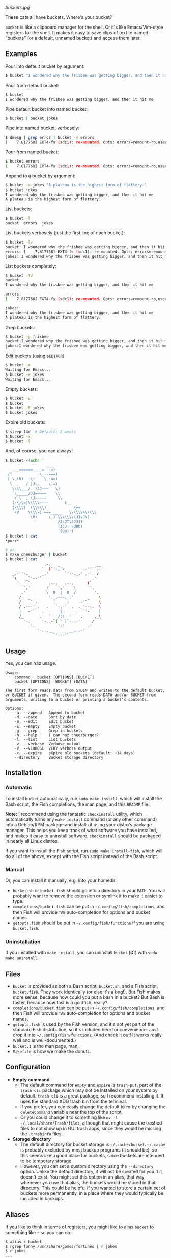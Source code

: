 [[buckets.jpg]]

These cats all have buckets.  Where's your bucket?

=bucket= is like a clipboard manager for the shell.  Or it's like Emacs/Vim-style registers for the shell.  It makes it easy to save clips of text to named "buckets" (or a default, unnamed bucket) and access them later.

** Examples
Pour into default bucket by argument:
#+BEGIN_SRC sh
$ bucket "I wondered why the frisbee was getting bigger, and then it hit me"
#+END_SRC

Pour from default bucket:
#+BEGIN_SRC sh
$ bucket
I wondered why the frisbee was getting bigger, and then it hit me
#+END_SRC

Pipe default bucket into named bucket:
#+BEGIN_SRC sh
$ bucket | bucket jokes
#+END_SRC

Pipe into named bucket, verbosely:
#+BEGIN_SRC sh
$ dmesg | grep error | bucket -v errors
[    7.817768] EXT4-fs (sdc1): re-mounted. Opts: errors=remount-ro,user_xattr
#+END_SRC

Pour from named bucket:
#+BEGIN_SRC sh
$ bucket errors
[    7.817768] EXT4-fs (sdc1): re-mounted. Opts: errors=remount-ro,user_xattr
#+END_SRC

Append to a bucket by argument:
#+BEGIN_SRC sh
$ bucket -a jokes "A plateau is the highest form of flattery."
$ bucket jokes
I wondered why the frisbee was getting bigger, and then it hit me
A plateau is the highest form of flattery.
#+END_SRC

List buckets:
#+BEGIN_SRC sh
$ bucket -l
bucket  errors  jokes
#+END_SRC

List buckets verbosely (just the first line of each bucket):
#+BEGIN_SRC sh
$ bucket -lv
bucket: I wondered why the frisbee was getting bigger, and then it hit me
errors: [    7.817768] EXT4-fs (sdc1): re-mounted. Opts: errors=remount-ro,user_xattr
jokes: I wondered why the frisbee was getting bigger, and then it hit me
#+END_SRC

List buckets completely:
#+BEGIN_SRC sh
$ bucket -lV
bucket:
I wondered why the frisbee was getting bigger, and then it hit me

errors:
[    7.817768] EXT4-fs (sdc1): re-mounted. Opts: errors=remount-ro,user_xattr

jokes:
I wondered why the frisbee was getting bigger, and then it hit me
A plateau is the highest form of flattery.
#+END_SRC

Grep buckets:
#+BEGIN_SRC sh
$ bucket -g frisbee
bucket:I wondered why the frisbee was getting bigger, and then it hit me
jokes:I wondered why the frisbee was getting bigger, and then it hit me
#+END_SRC

Edit buckets (using =$EDITOR=):
#+BEGIN_SRC sh
$ bucket -e
Waiting for Emacs...
$ bucket -e jokes
Waiting for Emacs...
#+END_SRC

Empty buckets:
#+BEGIN_SRC sh
$ bucket -E
$ bucket
$ bucket -E jokes
$ bucket jokes
#+END_SRC

Expire old buckets:
#+BEGIN_SRC sh
$ sleep 14d  # Default: 2 weeks
$ bucket -x
$ bucket -l
#+END_SRC

And, of course, you can always:
#+BEGIN_SRC sh
$ bucket <(echo '
                  ___
   ___======____=---=)
 /T            \_--===)
 [ \ (0)   \~    \_-==)
  \      / )J~~    \-=)
   \\\\___/  )JJ~~~   \)
    \_____/JJ~~~~~    \\
    / \  , \J~~~~~     \\
   (-\)\=|\\\\\~~~~       L__
   (\\\\)  (\\\\\)_           \==__
    \V    \\\\\) ===_____   \\\\\\\\\\\\
           \V)     \_) \\\\\\\\JJ\J\)
                       /J\JT\JJJJ)
                       (JJJ| \UUU)
                        (UU)')
$ bucket | cat
*purr*

# or
$ make cheezburger | bucket
$ bucket | cat
                 .-.   _                __
                `  )`'-,`\        .-''``.-'
   _.-''-.      _.'       `'--._.' ,-'  /
   `\    _`'--'`                      .'
     '._ _`-       .--.   .--.      (`
        `.'       /    '.'    \      '.
       .'         \  0  |  0  /        '.
      /   _        '._.---._.'      _    \
      /    `'-.      (     )    .-'`     \
      / .---'_.   .   `-,-`  .  ._'---.  \
      |   -'`   .       |      .  `'-    |
      /_       .   '   /;\  '    .     ,_\
        '-.     '-..-`( ' )`-..-'     /
           '._         '-'         _.'
              '-..,__       __,..-'
                     `'---'`
#+END_SRC

** Usage
Yes, you can haz usage.

#+BEGIN_SRC
Usage:
    command | bucket [OPTIONS] [BUCKET]
    bucket [OPTIONS] [BUCKET] [DATA]

The first form reads data from STDIN and writes to the default bucket,
or BUCKET if given.  The second form reads DATA and/or BUCKET from
arguments, writing to a bucket or printing a bucket's contents.

Options:
    -a, --append   Append to bucket
    -d, --date     Sort by date
    -e, --edit     Edit bucket
    -E, --empty    Empty bucket
    -g, --grep     Grep in buckets
    -h, --help     I can haz cheezburger?
    -l, --list     List buckets
    -v, --verbose  Verbose output
    -V, --VERBOSE  VERY verbose output
    -x, --expire   eXpire old buckets (default: +14 days)
    --directory    Bucket storage directory
#+END_SRC

** Installation

*** Automatic
To install ~bucket~ automatically, run ~sudo make install~, which will install the Bash script, the Fish completions, the man page, and this =README= file.  

*Note:* I recommend using the fantastic =checkinstall= utility, which automatically turns any ~make install~ command (or any other command) into a Debian/RPM package and installs it using your distro's package manager.  This helps you keep track of what software you have installed, and makes it easy to uninstall software.  =checkinstall= should be packaged in nearly all Linux distros.

If you want to install the Fish script, run ~sudo make install-fish~, which will do all of the above, except with the Fish script instead of the Bash script.

*** Manual
Or, you can install it manually, e.g. into your homedir:

+ =bucket.sh= or =bucket.fish= should go into a directory in your =PATH=.  You will probably want to remove the extension or symlink it to make it easier to type.
+ =completions/bucket.fish= can be put in =~/.config/fish/completions=, and then Fish will provide =TAB= auto-completion for options and bucket names.
+ =getopts.fish= should be put in =~/.config/fish/functions= if you are using =bucket.fish=.

*** Uninstallation
If you installed with ~make install~, you can uninstall =bucket= (*D:*) with ~sudo make uninstall~.

** Files
+ =bucket= is provided as both a Bash script, ~bucket.sh~, and a Fish script, ~bucket.fish~.  They work identically (or else it's a bug!).  But Fish makes more sense, because how could you put a bash in a bucket?  But Bash is faster, because how fast is a goldfish, really?
+ =completions/bucket.fish= can be put in =~/.config/fish/completions=, and then Fish will provide =TAB= auto-completion for options and bucket names.
+ ~getopts.fish~ is used by the Fish version, and it's not yet part of the standard Fish distribution, so it's included here for convenience.  Just drop it into =~/.config/fish/functions=.  (And check it out!  It works really well and is well-documented.)
+ =bucket.1= is the man page, man.
+ =Makefile= is how we make the donuts.

** Configuration
+ *Empty command*
    - The default command for =empty= and =expire= is =trash-put=, part of the =trash-cli= package,which may not be installed on your system by default.  =trash-cli= is a great package, so I recommend installing it.  It uses the standard XDG trash bin from the terminal.
    - If you prefer, you can easily change the default to =rm= by changing the =deleteCommand= variable near the top of the script.
    - Or you could change it to something like ~mv -t ~/.local/share/Trash/files~, although that might cause the trashed files to not show up in GUI trash apps, since they would be missing the ~.trashinfo~ files.
+ *Storage directory*
    - The default directory for bucket storage is =~/.cache/bucket=.  =~/.cache= is probably excluded by most backup programs (it should be), so this seems like a good place for buckets, since buckets are intended to be temporary storage.
    - However, you can set a custom directory using  the ~--directory~ option.  Unlike the default directory, it will not be created for you if it doesn't exist.  You might set this option in an alias, that way whenever you use that alias, the buckets would be stored in that directory.  This could be helpful if you wanted to store a certain set of buckets more permanently, in a place where they would typically be included in backups.

** Aliases
:PROPERTIES:
:ID:       fa457145-d56c-4674-95c1-b1f162758730
:END:
If you like to think in terms of registers, you might like to alias ~bucket~ to something like ~r~ so you can do:

#+BEGIN_SRC sh
$ alias r bucket
$ rgrep funny /usr/share/games/fortunes | r jokes
$ r jokes
...
people:We all know that no one understands anything that is not funny.
...

$ alias rl "bucket -l"
$ rl
jokes
#+END_SRC

Or you might like to use:

#+BEGIN_SRC sh
$ alias buckets "bucket -l"
$ buckets
jokes
#+END_SRC

If you like to keep a to-do list, you might find this handy:

#+BEGIN_SRC sh
$ alias rt "bucket today"
$ alias rta "'bucket -a today"
$ rta Walk the cat
$ rt
Walk the cat
$ rta Feed the cat
$ rt
Walk the cat
Feed the cat
$ cat --walk --feed
MEOW!
*purr*
$ rt -E
$ rt
$
#+END_SRC

If you want to store buckets more permanently, like for a personal log, you might use an alias like:

#+BEGIN_SRC sh
$ alias log 'bucket.sh --directory ~/.log --append $(date --rfc-3339=date) $(date +%H:%M)'
$ log "Gus said that he wants to get a fish, just as a pet.  I'm afraid I don't trust him."
$ log "Just as I suspected, I caught him ordering tartar sauce online.  He'll be eating nothing but cheezburgers from now on."
$ log -lV
2015-10-25:
20:26 Gus said that he wants to get a fish, just as a pet.  I'm afraid I don't trust him.
21:12 Just as I suspected, I caught him ordering tartar sauce online.  He'll be eating nothing but cheezburgers from now on.
#+END_SRC

*Note:* ~bucket.sh~ handles arguments slightly differently than ~bucket.fish~.  The Bash version allows specifying options and arguments in any order, while the Fish version treats all options after the first non-option argument as non-option arguments.  This means that the Bash version allows a command like ~bucket.sh --directory ~/.log --append Monday 13:37 -l -V~, and the ~-l -V~ would cause the script to list buckets verbosely; but the same command using ~bucket.fish~ would append the string ~13:37 -l -V~ to the ~Monday~ bucket.  So if you use the Fish version and want to use an alias like this, you'll need to use a separate alias for listing, like ~alias logV 'bucket.fish --directory ~/.log -lV~.
>>>>>>> 4c79aed85b07a993b57536398243611dc9b2e930

** Development
I can't think of much else to add right now.  But I welcome suggestions and pull requests.  Bug reports may be kept to yourself (just kidding).

** License
GPLv3
